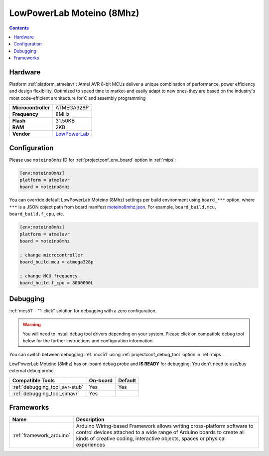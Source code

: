 
.. _board_atmelavr_moteino8mhz:

LowPowerLab Moteino (8Mhz)
==========================

.. contents::

Hardware
--------

Platform :ref:`platform_atmelavr`: Atmel AVR 8-bit MCUs deliver a unique combination of performance, power efficiency and design flexibility. Optimized to speed time to market-and easily adapt to new ones-they are based on the industry's most code-efficient architecture for C and assembly programming

.. list-table::

  * - **Microcontroller**
    - ATMEGA328P
  * - **Frequency**
    - 8MHz
  * - **Flash**
    - 31.50KB
  * - **RAM**
    - 2KB
  * - **Vendor**
    - `LowPowerLab <https://lowpowerlab.com/shop/product/159?utm_source=platformio.org&utm_medium=docs>`__


Configuration
-------------

Please use ``moteino8mhz`` ID for :ref:`projectconf_env_board` option in :ref:`mips`:

.. code-block:: ini

  [env:moteino8mhz]
  platform = atmelavr
  board = moteino8mhz

You can override default LowPowerLab Moteino (8Mhz) settings per build environment using
``board_***`` option, where ``***`` is a JSON object path from
board manifest `moteino8mhz.json <https://github.com/platformio/platform-atmelavr/blob/master/boards/moteino8mhz.json>`_. For example,
``board_build.mcu``, ``board_build.f_cpu``, etc.

.. code-block:: ini

  [env:moteino8mhz]
  platform = atmelavr
  board = moteino8mhz

  ; change microcontroller
  board_build.mcu = atmega328p

  ; change MCU frequency
  board_build.f_cpu = 8000000L

Debugging
---------

:ref:`mcs51` - "1-click" solution for debugging with a zero configuration.

.. warning::
    You will need to install debug tool drivers depending on your system.
    Please click on compatible debug tool below for the further
    instructions and configuration information.

You can switch between debugging :ref:`mcs51` using
:ref:`projectconf_debug_tool` option in :ref:`mips`.

LowPowerLab Moteino (8Mhz) has on-board debug probe and **IS READY** for debugging. You don't need to use/buy external debug probe.

.. list-table::
  :header-rows:  1

  * - Compatible Tools
    - On-board
    - Default
  * - :ref:`debugging_tool_avr-stub`
    - Yes
    - Yes
  * - :ref:`debugging_tool_simavr`
    - Yes
    -

Frameworks
----------
.. list-table::
    :header-rows:  1

    * - Name
      - Description

    * - :ref:`framework_arduino`
      - Arduino Wiring-based Framework allows writing cross-platform software to control devices attached to a wide range of Arduino boards to create all kinds of creative coding, interactive objects, spaces or physical experiences
